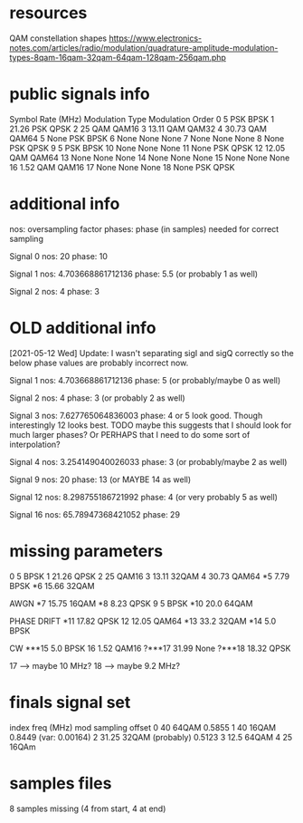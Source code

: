 * resources
QAM constellation shapes
https://www.electronics-notes.com/articles/radio/modulation/quadrature-amplitude-modulation-types-8qam-16qam-32qam-64qam-128qam-256qam.php
* public signals info
   Symbol Rate (MHz) Modulation Type Modulation Order
0                  5             PSK             BPSK
1              21.26             PSK             QPSK
2                 25             QAM            QAM16
3              13.11             QAM            QAM32
4              30.73             QAM            QAM64
5               None             PSK             BPSK
6               None            None             None
7               None            None             None
8               None             PSK             QPSK
9                  5             PSK             BPSK
10              None            None             None
11              None             PSK             QPSK
12             12.05             QAM            QAM64
13              None            None             None
14              None            None             None
15              None            None             None
16              1.52             QAM            QAM16
17              None            None             None
18              None             PSK             QPSK

* additional info
nos: oversampling factor
phases: phase (in samples) needed for correct sampling

Signal 0
nos: 20
phase: 10

Signal 1
nos: 4.703668861712136
phase: 5.5 (or probably 1 as well)

Signal 2
nos: 4
phase: 3

* OLD additional info
[2021-05-12 Wed] Update: I wasn't separating sigI and sigQ correctly so the below phase values are probably incorrect now.

Signal 1
nos: 4.703668861712136
phase: 5 (or probably/maybe 0 as well)

Signal 2
nos: 4
phase: 3 (or probably 2 as well)

Signal 3
nos: 7.627765064836003
phase: 4 or 5 look good. Though interestingly 12 looks best.
TODO maybe this suggests that I should look for much larger phases?
Or PERHAPS that I need to do some sort of interpolation?

Signal 4
nos: 3.254149040026033
phase: 3 (or probably/maybe 2 as well)

Signal 9
nos: 20
phase: 13 (or MAYBE 14 as well)

Signal 12
nos: 8.298755186721992
phase: 4 (or very probably 5 as well)

Signal 16
nos: 65.78947368421052
phase: 29
* missing parameters
0                  5          BPSK
1              21.26          QPSK
2                 25         QAM16
3              13.11         32QAM
4              30.73         QAM64
*5               7.79         BPSK
*6              15.66        32QAM

AWGN
*7              15.75        16QAM
*8               8.23         QPSK
9                   5         BPSK
*10              20.0        64QAM

PHASE DRIFT
*11             17.82         QPSK
12              12.05         QAM64
*13              33.2         32QAM
*14               5.0         BPSK

CW
***15             5.0         BPSK
16               1.52        QAM16
?***17           31.99         None
?***18           18.32        QPSK

17 --> maybe 10 MHz?
18 --> maybe 9.2 MHz?
* finals signal set
index        freq (MHz)     mod                   sampling offset
0            40             64QAM                 0.5855
1            40             16QAM                 0.8449 (var: 0.00164)
2            31.25          32QAM (probably)      0.5123
3            12.5           64QAM
4            25             16QAm
* samples files
8 samples missing (4 from start, 4 at end)

